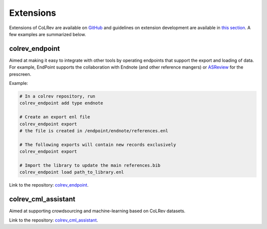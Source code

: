 
Extensions
====================================

Extensions of CoLRev are available on `GitHub <https://github.com/topics/colrev-extension>`_ and guidelines on extension development are available in `this section <../technical_documentation/extension_development.html>`_.
A few examples are summarized below.


colrev_endpoint
-----------------

Aimed at making it easy to integrate with other tools by operating endpoints that support the export and loading of data.
For example, EndPoint supports the collaboration with Endnote (and other reference mangers) or `ASReview <https://github.com/asreview/asreview>`_ for the prescreen.

Example:

.. code-block:: sh

    # In a colrev repository, run
    colrev_endpoint add type endnote

    # Create an export enl file
    colrev_endpoint export
    # the file is created in /endpoint/endnote/references.enl

    # The following exports will contain new records exclusively
    colrev_endpoint export

    # Import the library to update the main references.bib
    colrev_endpoint load path_to_library.enl

Link to the repository: `colrev_endpoint <https://github.com/geritwagner/colrev_endpoint>`_.


colrev_cml_assistant
-----------------------

Aimed at supporting crowdsourcing and machine-learning based on CoLRev datasets.

Link to the repository: `colrev_cml_assistant <https://github.com/geritwagner/colrev_cml_assistant>`_.

